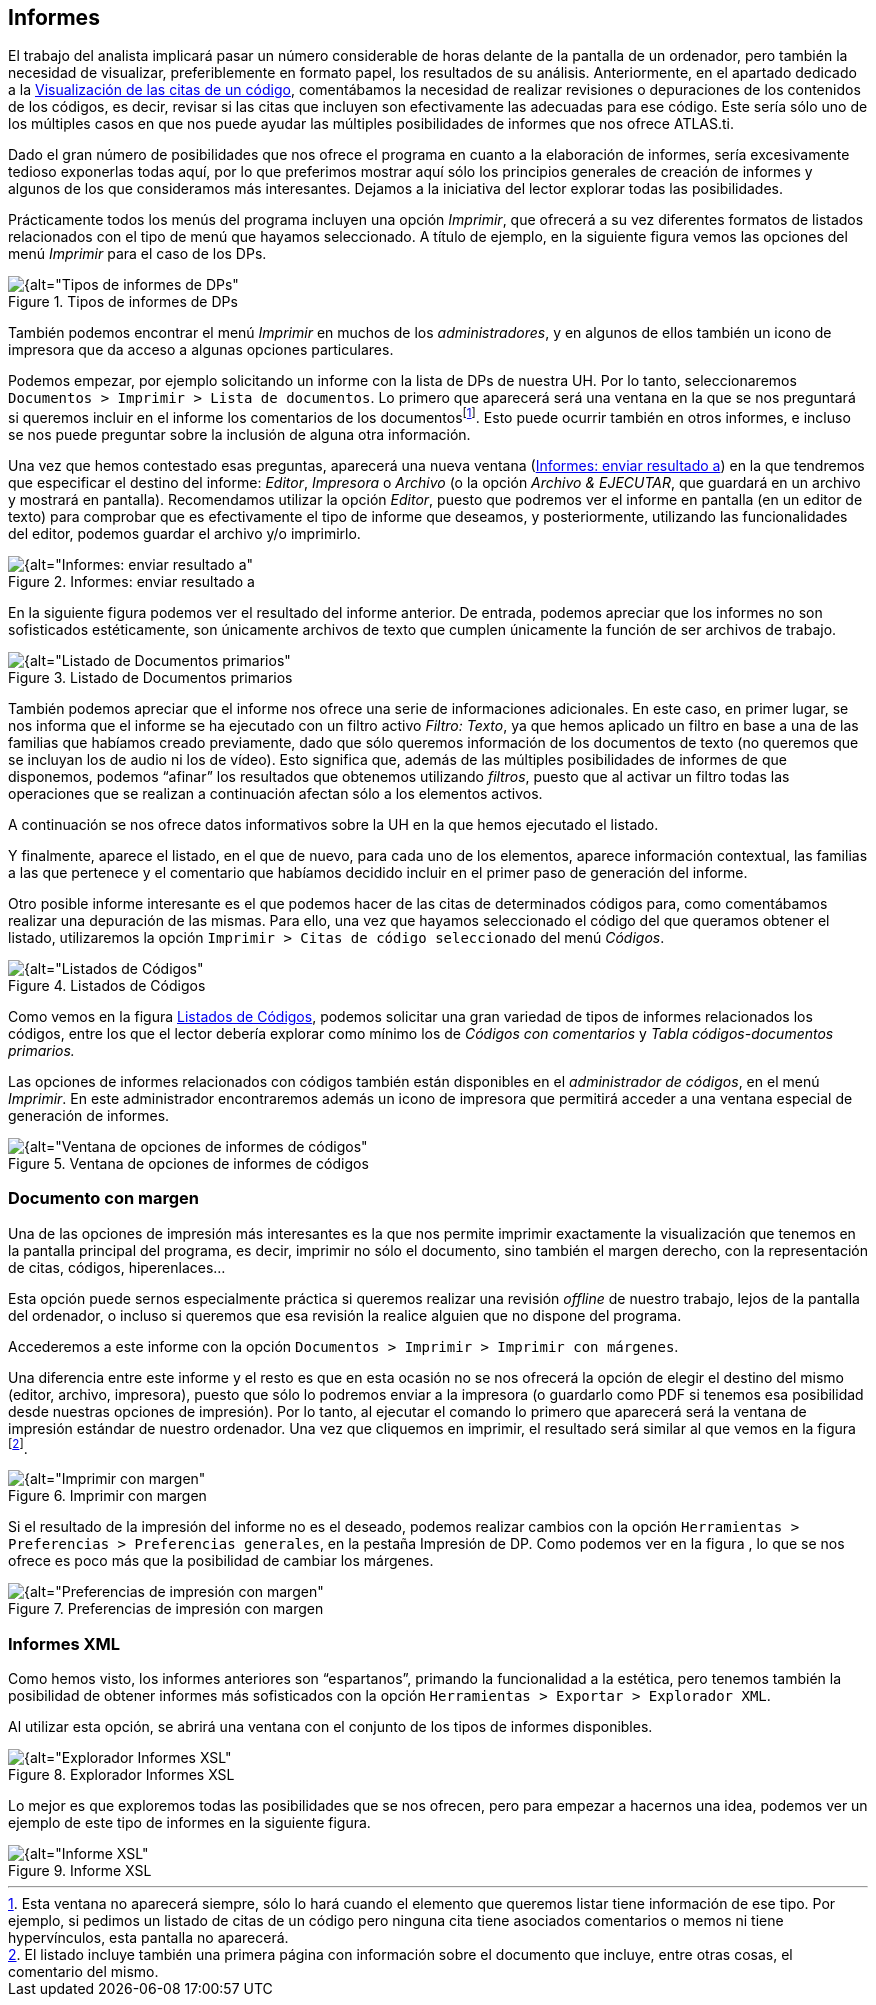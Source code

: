 [[informes]]
== Informes


El trabajo del analista implicará pasar un número considerable de horas delante de la pantalla de un ordenador, pero también la necesidad de visualizar, preferiblemente en formato papel, los resultados de su análisis. Anteriormente, en el apartado dedicado a la <<visualizacion-de-las-citas-de-un-codigo, Visualización de las citas de un código>>, comentábamos la necesidad de realizar revisiones o depuraciones de los contenidos de los códigos, es decir, revisar si las citas que incluyen son efectivamente las adecuadas para ese código. Este sería sólo uno de los múltiples casos en que nos puede ayudar las múltiples posibilidades de informes que nos ofrece ATLAS.ti.

Dado el gran número de posibilidades que nos ofrece el programa en cuanto a la elaboración de informes, sería excesivamente tedioso exponerlas todas aquí, por lo que preferimos mostrar aquí sólo los principios generales de creación de informes y algunos de los que consideramos más interesantes. Dejamos a la iniciativa del lector explorar todas las posibilidades.

Prácticamente todos los menús del programa incluyen una opción __Imprimir__, que ofrecerá a su vez diferentes formatos de listados relacionados con el tipo de menú que hayamos seleccionado. A título de ejemplo, en la siguiente figura vemos las opciones del menú _Imprimir_ para el caso de los DPs.

[[img-tipos-informes-dp, Tipos de informes de DPs]]
.Tipos de informes de DPs
image::image-175.png[{alt="Tipos de informes de DPs", align="center"]

También podemos encontrar el menú _Imprimir_ en muchos de los __administradores__, y en algunos de ellos también un icono de impresora que da acceso a algunas opciones particulares.

Podemos empezar, por ejemplo solicitando un informe con la lista de DPs de nuestra UH. Por lo tanto, seleccionaremos `Documentos > Imprimir > Lista de documentos`. Lo primero que aparecerá será una ventana en la que se nos preguntará si queremos incluir en el informe los comentarios de los documentosfootnote:[Esta ventana no aparecerá siempre, sólo lo hará cuando el elemento que queremos listar tiene información de ese tipo. Por ejemplo, si pedimos un listado de citas de un código pero ninguna cita tiene asociados comentarios o memos ni tiene hypervínculos, esta pantalla no aparecerá.]. Esto puede ocurrir también en otros informes, e incluso se nos puede preguntar sobre la inclusión de alguna otra información.

Una vez que hemos contestado esas preguntas, aparecerá una nueva ventana (<<img-informes-enviar-resultado>>) en la que tendremos que especificar el destino del informe: __Editor__, _Impresora_ o _Archivo_ (o la opción __Archivo & EJECUTAR__, que guardará en un archivo y mostrará en pantalla). Recomendamos utilizar la opción __Editor__, puesto que podremos ver el informe en pantalla (en un editor de texto) para comprobar que es efectivamente el tipo de informe que deseamos, y posteriormente, utilizando las funcionalidades del editor, podemos guardar el archivo y/o imprimirlo.


[[img-informes-enviar-resultado, Informes: enviar resultado a]]
.Informes: enviar resultado a
image::image-176.png[{alt="Informes: enviar resultado a", align="center"]

En la siguiente figura podemos ver el resultado del informe anterior. De entrada, podemos apreciar que los informes no son sofisticados estéticamente, son únicamente archivos de texto que cumplen únicamente la función de ser archivos de trabajo.

[[img-listado-dp, Listado de Documentos primarios]]
.Listado de Documentos primarios
image::image-177.png[{alt="Listado de Documentos primarios", align="center"]

También podemos apreciar que el informe nos ofrece una serie de informaciones adicionales. En este caso, en primer lugar, se nos informa que el informe se ha ejecutado con un filtro activo __Filtro: Texto__, ya que hemos aplicado un filtro en base a una de las familias que habíamos creado previamente, dado que sólo queremos información de los documentos de texto (no queremos que se incluyan los de audio ni los de vídeo). Esto significa que, además de las múltiples posibilidades de informes de que disponemos, podemos “afinar” los resultados que obtenemos utilizando __filtros__, puesto que al activar un filtro todas las operaciones que se realizan a continuación afectan sólo a los elementos activos.

A continuación se nos ofrece datos informativos sobre la UH en la que hemos ejecutado el listado.

Y finalmente, aparece el listado, en el que de nuevo, para cada uno de los elementos, aparece información contextual, las familias a las que pertenece y el comentario que habíamos decidido incluir en el primer paso de generación del informe.

Otro posible informe interesante es el que podemos hacer de las citas de determinados códigos para, como comentábamos realizar una depuración de las mismas. Para ello, una vez que hayamos seleccionado el código del que queramos obtener el listado, utilizaremos la opción `Imprimir > Citas de código seleccionado` del menú _Códigos_.

[[img-listado-codigos, Listados de Códigos]]
.Listados de Códigos
image::image-178.png[{alt="Listados de Códigos", align="center"]

Como vemos en la figura <<img-listado-codigos>>, podemos solicitar una gran variedad de tipos de informes relacionados los códigos, entre los que el lector debería explorar como mínimo los de _Códigos con comentarios_ y _Tabla códigos-documentos primarios._

Las opciones de informes relacionados con códigos también están disponibles en el __administrador de códigos__, en el menú __Imprimir__. En este administrador encontraremos además un icono de impresora que permitirá acceder a una ventana especial de generación de informes.

[[img-ventana-opciones-informes, Ventana de opciones de informes de códigos]]
.Ventana de opciones de informes de códigos
image::image-179.png[{alt="Ventana de opciones de informes de códigos", align="center"]

[[documento-con-margen]]
=== Documento con margen

Una de las opciones de impresión más interesantes es la que nos permite imprimir exactamente la visualización que tenemos en la pantalla principal del programa, es decir, imprimir no sólo el documento, sino también el margen derecho, con la representación de citas, códigos, hiperenlaces…

Esta opción puede sernos especialmente práctica si queremos realizar una revisión _offline_ de nuestro trabajo, lejos de la pantalla del ordenador, o incluso si queremos que esa revisión la realice alguien que no dispone del programa.

Accederemos a este informe con la opción `Documentos > Imprimir > Imprimir con márgenes`.

Una diferencia entre este informe y el resto es que en esta ocasión no se nos ofrecerá la opción de elegir el destino del mismo (editor, archivo, impresora), puesto que sólo lo podremos enviar a la impresora (o guardarlo como PDF si tenemos esa posibilidad desde nuestras opciones de impresión). Por lo tanto, al ejecutar el comando lo primero que aparecerá será la ventana de impresión estándar de nuestro ordenador. Una vez que cliquemos en imprimir, el resultado será similar al que vemos en la figura footnote:[El listado incluye también una primera página con información sobre el documento que incluye, entre otras cosas, el comentario del mismo.].

[[img-imprimir-con-margen, Imprimir con margen]]
.Imprimir con margen
image::image-180.png[{alt="Imprimir con margen", align="center"]

Si el resultado de la impresión del informe no es el deseado, podemos realizar cambios con la opción `Herramientas > Preferencias > Preferencias generales`, en la pestaña Impresión de DP. Como podemos ver en la figura , lo que se nos ofrece es poco más que la posibilidad de cambiar los márgenes.

[[img-preferencias-impresion-margen, Preferencias de impresión con margen]]
.Preferencias de impresión con margen
image::image-181.png[{alt="Preferencias de impresión con margen", align="center"]

[[informes-xml]]
=== Informes XML

Como hemos visto, los informes anteriores son “espartanos”, primando la funcionalidad a la estética, pero tenemos también la posibilidad de obtener informes más sofisticados con la opción `Herramientas > Exportar > Explorador XML`.

Al utilizar esta opción, se abrirá una ventana con el conjunto de los tipos de informes disponibles.

[[img-explorador-informes-xml, Explorador Informes XSL]]
.Explorador Informes XSL
image::image-182.png[{alt="Explorador Informes XSL", align="center"]

Lo mejor es que exploremos todas las posibilidades que se nos ofrecen, pero para empezar a hacernos una idea, podemos ver un ejemplo de este tipo de informes en la siguiente figura.

[[img-informe-xml, Informe XSL]]
.Informe XSL
image::image-183.png[{alt="Informe XSL", align="center"]
